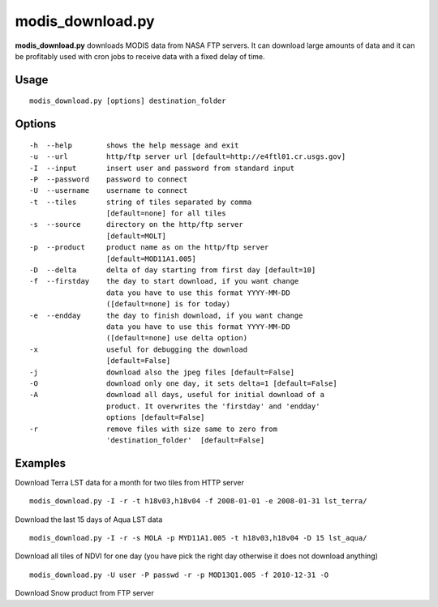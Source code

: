 modis_download.py
-----------------
**modis_download.py** downloads MODIS data from NASA FTP servers.
It can download large amounts of data and it can be profitably
used with cron jobs to receive data with a fixed delay of time.

Usage
^^^^^

::

    modis_download.py [options] destination_folder

Options
^^^^^^^

.. image:: ../_static/gui/modis_download.png
  :scale: 60%
  :alt: GUI for modis_download.py
  :align: left
  :class: gui

::

    -h  --help        shows the help message and exit
    -u  --url         http/ftp server url [default=http://e4ftl01.cr.usgs.gov]
    -I  --input       insert user and password from standard input
    -P  --password    password to connect
    -U  --username    username to connect
    -t  --tiles       string of tiles separated by comma 
                      [default=none] for all tiles
    -s  --source      directory on the http/ftp server
                      [default=MOLT]
    -p  --product     product name as on the http/ftp server
                      [default=MOD11A1.005]
    -D  --delta       delta of day starting from first day [default=10]
    -f  --firstday    the day to start download, if you want change
                      data you have to use this format YYYY-MM-DD
                      ([default=none] is for today)
    -e  --endday      the day to finish download, if you want change
                      data you have to use this format YYYY-MM-DD
                      ([default=none] use delta option)
    -x                useful for debugging the download
                      [default=False]
    -j                download also the jpeg files [default=False]
    -O                download only one day, it sets delta=1 [default=False]
    -A                download all days, useful for initial download of a
                      product. It overwrites the 'firstday' and 'endday'
                      options [default=False]
    -r                remove files with size same to zero from
                      'destination_folder'  [default=False]


Examples
^^^^^^^^

.. warning
  The target directory needs to be created beforehand.

Download Terra LST data for a month for two tiles from HTTP server ::

    modis_download.py -I -r -t h18v03,h18v04 -f 2008-01-01 -e 2008-01-31 lst_terra/

Download the last 15 days of Aqua LST data ::

    modis_download.py -I -r -s MOLA -p MYD11A1.005 -t h18v03,h18v04 -D 15 lst_aqua/

Download all tiles of NDVI for one day (you have pick the right day otherwise it does not download anything) ::

    modis_download.py -U user -P passwd -r -p MOD13Q1.005 -f 2010-12-31 -O

Download Snow product from FTP server

.. only:: html

  ::

    modis_download.py -I -u ftp://n4ftl01u.ecs.nasa.gov -p mail@pymodis.com -s SAN/MOST -p MOD10A1.005

.. only:: latex

  ::

    modis_download.py -I -u ftp://n4ftl01u.ecs.nasa.gov -p mail@pymodis.com
    -s SAN/MOST -p MOD10A1.005

  .. raw:: latex

    \newpage % hard pagebreak at exactly this position
